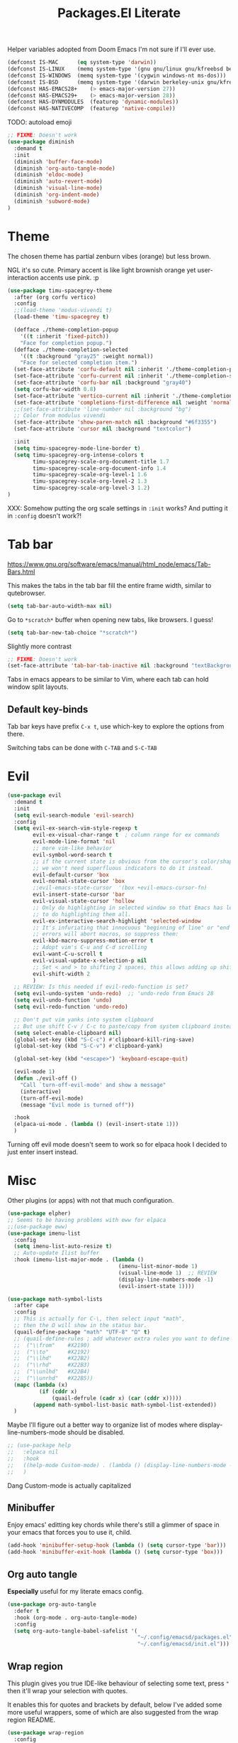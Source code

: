 #+title: Packages.El Literate
:PROPERTIES:
:tangle:   ~/.config/emacsd/packages.el
:END:
#+auto_tangle: t

Helper variables adopted from Doom Emacs I'm not sure if I'll ever use.

#+BEGIN_SRC emacs-lisp :tangle yes
(defconst IS-MAC      (eq system-type 'darwin))
(defconst IS-LINUX    (memq system-type '(gnu gnu/linux gnu/kfreebsd berkeley-unix)))
(defconst IS-WINDOWS  (memq system-type '(cygwin windows-nt ms-dos)))
(defconst IS-BSD      (memq system-type '(darwin berkeley-unix gnu/kfreebsd)))
(defconst HAS-EMACS28+    (> emacs-major-version 27))
(defconst HAS-EMACS29+    (> emacs-major-version 28))
(defconst HAS-DYNMODULES  (featurep 'dynamic-modules))
(defconst HAS-NATIVECOMP  (featurep 'native-compile))
#+END_SRC

TODO: autoload emoji

#+BEGIN_SRC emacs-lisp :tangle yes
;; FIXME: Doesn't work
(use-package diminish
  :demand t
  :init
  (diminish 'buffer-face-mode)
  (diminish 'org-auto-tangle-mode)
  (diminish 'eldoc-mode)
  (diminish 'auto-revert-mode)
  (diminish 'visual-line-mode)
  (diminish 'org-indent-mode)
  (diminish 'subword-mode)
)
#+END_SRC

* Theme

The chosen theme has partial zenburn vibes (orange) but less brown.

NGL it's so cute. Primary accent is like light brownish orange yet user-interaction accents use pink. :p

#+BEGIN_SRC emacs-lisp :tangle yes
(use-package timu-spacegrey-theme
  :after (org corfu vertico)
  :config
  ;;(load-theme 'modus-vivendi t)
  (load-theme 'timu-spacegrey t)

  (defface ./theme-completion-popup
    '((t :inherit 'fixed-pitch))
    "Face for completion popup.")
  (defface ./theme-completion-selected
    '((t :background "gray25" :weight normal))
    "Face for selected completion item.")
  (set-face-attribute 'corfu-default nil :inherit './theme-completion-popup)
  (set-face-attribute 'corfu-current nil :inherit './theme-completion-selected :weight 'normal)
  (set-face-attribute 'corfu-bar nil :background "gray40")
  (setq corfu-bar-width 0.8)
  (set-face-attribute 'vertico-current nil :inherit './theme-completion-selected)
  (set-face-attribute 'completions-first-difference nil :weight 'normal)
  ;;(set-face-attribute 'line-number nil :background "bg")
  ;; Color from modulus vivendi
  (set-face-attribute 'show-paren-match nil :background "#6f3355")
  (set-face-attribute 'cursor nil :background "textcolor")

  :init
  (setq timu-spacegrey-mode-line-border t)
  (setq timu-spacegrey-org-intense-colors t
        timu-spacegrey-scale-org-document-title 1.7
        timu-spacegrey-scale-org-document-info 1.4
        timu-spacegrey-scale-org-level-1 1.6
        timu-spacegrey-scale-org-level-2 1.3
        timu-spacegrey-scale-org-level-3 1.2)
)
#+END_SRC

XXX: Somehow putting the org scale settings in =:init= works? And putting it in =:config= doesn't work?!

* Tab bar

https://www.gnu.org/software/emacs/manual/html_node/emacs/Tab-Bars.html

This makes the tabs in the tab bar fill the entire frame width, similar to qutebrowser.

#+BEGIN_SRC emacs-lisp :tangle yes
(setq tab-bar-auto-width-max nil)
#+END_SRC

Go to =*scratch*= buffer when opening new tabs, like browsers. I guess!

#+BEGIN_SRC emacs-lisp :tangle yes
(setq tab-bar-new-tab-choice "*scratch*")
#+END_SRC

Slightly more contrast

#+BEGIN_SRC emacs-lisp :tangle yes
;; FIXME: Doesn't work
(set-face-attribute 'tab-bar-tab-inactive nil :background "textBackgroundColor")
#+END_SRC

Tabs in emacs appears to be similar to Vim, where each tab can hold window split layouts.

** Default key-binds
Tab bar keys have prefix =C-x t=, use which-key to explore the options from there.

Switching tabs can be done with =C-TAB= and =S-C-TAB=

* Evil
#+BEGIN_SRC emacs-lisp :tangle yes
(use-package evil
  :demand t
  :init
  (setq evil-search-module 'evil-search)
  :config
  (setq evil-ex-search-vim-style-regexp t
        evil-ex-visual-char-range t  ; column range for ex commands
        evil-mode-line-format 'nil
        ;; more vim-like behavior
        evil-symbol-word-search t
        ;; if the current state is obvious from the cursor's color/shape, then
        ;; we won't need superfluous indicators to do it instead.
        evil-default-cursor 'box
        evil-normal-state-cursor 'box
        ;;evil-emacs-state-cursor  '(box +evil-emacs-cursor-fn)
        evil-insert-state-cursor 'bar
        evil-visual-state-cursor 'hollow
        ;; Only do highlighting in selected window so that Emacs has less work
        ;; to do highlighting them all.
        evil-ex-interactive-search-highlight 'selected-window
        ;; It's infuriating that innocuous "beginning of line" or "end of line"
        ;; errors will abort macros, so suppress them:
        evil-kbd-macro-suppress-motion-error t
        ;; Adopt vim's C-u and C-d scrolling
        evil-want-C-u-scroll t
        evil-visual-update-x-selection-p nil
        ;; Set < and > to shifting 2 spaces, this allows adding up shifts to do 4 spaces.
        evil-shift-width 2
        )
  ;; REVIEW: Is this needed if evil-redo-function is set?
  (setq evil-undo-system 'undo-redo)  ;; 'undo-redo from Emacs 28
  (setq evil-undo-function 'undo)
  (setq evil-redo-function 'undo-redo)

  ;; Don't put vim yanks into system clipboard
  ;; But use shift C-v / C-c to paste/copy from system clipboard instead
  (setq select-enable-clipboard nil)
  (global-set-key (kbd "S-C-c") #'clipboard-kill-ring-save)
  (global-set-key (kbd "S-C-v") #'clipboard-yank)

  (global-set-key (kbd "<escape>") 'keyboard-escape-quit)

  (evil-mode 1)
  (defun ./evil-off ()
    "Call `turn-off-evil-mode' and show a message"
    (interactive)
    (turn-off-evil-mode)
    (message "Evil mode is turned off"))

  :hook
  (elpaca-ui-mode . (lambda () (evil-insert-state 1)))
  )
#+END_SRC

Turning off evil mode doesn't seem to work so for elpaca hook I decided to just enter insert instead.

* Misc

Other plugins (or apps) with not that much configuration.

#+BEGIN_SRC emacs-lisp :tangle yes
(use-package elpher)
;; Seems to be having problems with eww for elpaca
;;(use-package eww)
(use-package imenu-list
  :config
  (setq imenu-list-auto-resize t)
  ;; Auto-update Ilist buffer
  :hook (imenu-list-major-mode . (lambda ()
                                   (imenu-list-minor-mode 1)
                                   (visual-line-mode 1)  ;; REVIEW
                                   (display-line-numbers-mode -1)
                                   (evil-insert-state 1))))

(use-package math-symbol-lists
  :after cape
  :config
  ;; This is actually for C-\, then select input "math",
  ;; then the Ω will show in the status bar.
  (quail-define-package "math" "UTF-8" "Ω" t)
  ;; (quail-define-rules ; add whatever extra rules you want to define here...
  ;;  ("\\from"    #X2190)
  ;;  ("\\to"      #X2192)
  ;;  ("\\lhd"     #X22B2)
  ;;  ("\\rhd"     #X22B3)
  ;;  ("\\unlhd"   #X22B4)
  ;;  ("\\unrhd"   #X22B5))
  (mapc (lambda (x)
          (if (cddr x)
              (quail-defrule (cadr x) (car (cddr x)))))
        (append math-symbol-list-basic math-symbol-list-extended))
  ) 
#+END_SRC

Maybe I'll figure out a better way to organize list of modes where display-line-numbers-mode should be disabled.

#+BEGIN_SRC emacs-lisp :tangle no
;; (use-package help
;;   :elpaca nil
;;   :hook
;;   ((help-mode Custom-mode) . (lambda () (display-line-numbers-mode -1)))
;;   )
#+END_SRC

Dang Custom-mode is actually capitalized

** Minibuffer

Enjoy emacs' editting key chords while there's still a glimmer of space in your emacs that forces you to use it, child.

#+BEGIN_SRC emacs-lisp :tangle yes
(add-hook 'minibuffer-setup-hook (lambda () (setq cursor-type 'bar)))
(add-hook 'minibuffer-exit-hook (lambda () (setq cursor-type 'box)))
#+END_SRC


** Org auto tangle

*Especially* useful for my literate emacs config.

#+BEGIN_SRC emacs-lisp :tangle yes
(use-package org-auto-tangle
  :defer t
  :hook (org-mode . org-auto-tangle-mode)
  :config
  (setq org-auto-tangle-babel-safelist '(
                                         "~/.config/emacsd/packages.el"
                                         "~/.config/emacsd/init.el")))
#+END_SRC


** Wrap region

This plugin gives you true IDE-like behaviour of selecting some text, press ="= then it'll wrap your selection with quotes.

It enables this for quotes and brackets by default, below I've added some more useful wrappers, some of which are also suggested from the wrap region README.

#+BEGIN_SRC emacs-lisp :tangle yes
(use-package wrap-region
  :config
  (wrap-region-add-wrappers
   '(("/* " " */" "#" (java-mode javascript-mode css-mode))
     ("`" "`" nil (markdown-mode org-mode))
     ("=" "=" nil (org-mode))
     ("~" "~" nil (org-mode))
     ("*" "*" nil (markdown-mode org-mode))))
  :hook
  ((org-mode markdown-mode) . wrap-region-mode)
)
#+END_SRC

** Magit

#+BEGIN_SRC emacs-lisp :tangle yes
(use-package magit)
#+END_SRC

** Breadcrumb

By the owner of both eglot and yasnippet: breadcrumb context in your headerline that uses project.el or imenu in that order!

And yes you can even click on the breadcrumb components to jump to things like imenu.

#+BEGIN_SRC emacs-lisp :tangle yes
(use-package breadcrumb
  :diminish breadcrumb-mode
  :init
  (breadcrumb-mode 1))
#+END_SRC


* Vertico

#+BEGIN_SRC emacs-lisp :tangle yes
(use-package vertico
  :init
  (vertico-mode)
  ;; Grow and shrink the Vertico minibuffer
  (setq vertico-resize t)
  ;; Optionally enable cycling for `vertico-next' and `vertico-previous'.
  (setq vertico-cycle t)
  )
;; Use the `orderless' completion style. Additionally enable
;; `partial-completion' for file path expansion. `partial-completion' is
;; important for wildcard support. Multiple files can be opened at once
;; with `find-file' if you enter a wildcard. You may also give the
;; `initials' completion style a try.
(use-package orderless
  :init
  (setq completion-styles '(orderless)
        completion-category-defaults nil
        completion-category-overrides '((file (styles partial-completion)))))
;; Persist history over Emacs restarts. Vertico sorts by history position.
(use-package savehist
  :elpaca nil
  :init
  (savehist-mode))
;; Pasted from vertico
(use-package emacs
  :elpaca nil
  :init
  ;; Add prompt indicator to `completing-read-multiple'.
  ;; Alternatively try `consult-completing-read-multiple'.
  (defun crm-indicator (args)
    (cons (concat "[CRM] " (car args)) (cdr args)))
  (advice-add #'completing-read-multiple :filter-args #'crm-indicator)
  ;; Do not allow the cursor in the minibuffer prompt
  (setq minibuffer-prompt-properties
        '(read-only t cursor-intangible t face minibuffer-prompt))
  (add-hook 'minibuffer-setup-hook #'cursor-intangible-mode)
  ;; Emacs 28: Hide commands in M-x which do not work in the current mode.
  ;; Vertico commands are hidden in normal buffers.
  ;; (setq read-extended-command-predicate
  ;;       #'command-completion-default-include-p)
  ;; Enable recursive minibuffers
  (setq enable-recursive-minibuffers t)
  ;; From corfu
  ;; TAB cycle if there are only few candidates
  (setq completion-cycle-threshold 3)

  ;; Emacs 28: Hide commands in M-x which do not apply to the current mode.
  ;; Corfu commands are hidden, since they are not supposed to be used via M-x.
  ;; (setq read-extended-command-predicate
  ;;       #'command-completion-default-include-p)
)
#+END_SRC

Marginalia shows description of each candidate in minibuffer completion next to candidates.
#+BEGIN_SRC emacs-lisp :tangle yes
(use-package marginalia
  :diminish
  :config
  (setq marginalia-annotators '(marginalia-annotators-heavy marginalia-annotators-light nil))
  (marginalia-mode 1)
)
#+END_SRC


* Consult

#+BEGIN_SRC emacs-lisp :tangle yes
(use-package consult
  :config
  (global-set-key (kbd "C-s") 'consult-line)
  (global-set-key (kbd "C-c g") 'consult-org-heading)
  (global-set-key (kbd "C-x C-b") 'consult-buffer)
  (define-key minibuffer-local-map (kbd "C-r") 'consult-history)

  (setq completion-in-region-function #'consult-completion-in-region)
)
#+END_SRC


* Corfu

Note that some color settings are set in [[Theme]]

#+BEGIN_SRC emacs-lisp :tangle yes
(use-package corfu
  :custom
  (corfu-cycle t) ;; Enable cycling for `corfu-next/previous'
  ;; Default is M-SPC, if M-SPC is bound like I have on my Mac (Alfred) S-M-SPC also works
  ;;(corfu-separator ?\s) ;; Orderless separator
  ;; separator: Quit at boundary if no `corfu-separator' inserted
  (corfu-quit-at-boundary 'separator)
  ;; separator: only stay alive if no match and `corfu-separator' inserted
  (corfu-quit-no-match 'separator)
  ;; Don't change what I typed to what I selected when previewing completions
  (corfu-preview-current nil)
  (corfu-preselect 'first)
  ;; Default = #'insert. Options: quit, nil
  ;;(corfu-on-exact-match nil)
  ;; Prevent last/first item being hidden behind windows
  ;; FIXME: Doesn't work
  (corfu-scroll-margin 2)
  (corfu-right-margin-width 2)

  ;; Enable Corfu only for certain modes.
  ;; :hook ((prog-mode . corfu-mode)
  ;;        (shell-mode . corfu-mode)
  ;;        (eshell-mode . corfu-mode))

  :custom-face
  (corfu-border ((t (:background "slate gray" :weight bold))))

  :init
  ;; Recommended: Enable Corfu globally.
  ;; This is recommended since Dabbrev can be used globally (M-/).
  ;; See also `global-corfu-modes'.
  (global-corfu-mode)
  (corfu-popupinfo-mode 1)

  :config
  (defun corfu-enable-always-in-minibuffer ()
    "Enable Corfu in the minibuffer if Vertico/Mct are not active."
    (unless (or (bound-and-true-p mct--active)
                (bound-and-true-p vertico--input)
                (eq (current-local-map) read-passwd-map))
      ;; (setq-local corfu-auto nil) ;; Enable/disable auto completion
      (setq-local corfu-echo-delay nil ;; Disable automatic echo and popup
                  corfu-popupinfo-delay '(0 . 0)) ;; Use popupinfo in minibuffer too, why not?
      (corfu-mode 1)))
  (add-hook 'minibuffer-setup-hook #'corfu-enable-always-in-minibuffer 1)

  (setq corfu-popupinfo-delay '(0 . 0))
)
#+END_SRC

** Kind-icon + Corfu

This is like one of those (few) times that I've cherished Custom's convenience.

#+BEGIN_SRC emacs-lisp :tangle yes
(use-package kind-icon
  :after corfu
  :custom
  (kind-icon-mapping ; These are fetched (and cached) from pictogrammers.com/library/mdi
    '((array "ar" :icon "code-brackets" :face font-lock-type-face)
      (boolean "b" :icon "circle-half-full" :face font-lock-builtin-face)
      (class "C" :icon "view-grid-plus-outline" :face font-lock-type-face)
      (color "#" :icon "palette" :face success)
      (command ">_" :icon "code-greater-than" :face default)
      (constant "c$" :icon "lock-remove-outline" :face font-lock-constant-face)
      (constructor "c+" :icon "table-column-plus-after" :face font-lock-function-name-face)
      (enummember "em" :icon "order-bool-ascending-variant" :face font-lock-builtin-face)
      (enum-member "em" :icon "order-bool-ascending-variant" :face font-lock-builtin-face)
      (enum "e" :icon "format-list-bulleted-square" :face font-lock-builtin-face)
      (event "ev" :icon "lightning-bolt-outline" :face font-lock-warning-face)
      (field "fd" :icon "application-braces-outline" :face font-lock-variable-name-face)
      (file "F" :icon "file-document-outline" :face font-lock-string-face)
      (folder "D" :icon "folder" :face font-lock-doc-face)
      (interface "if" :icon "application-brackets-outline" :face font-lock-type-face)
      (keyword "kw" :icon "key-variant" :face font-lock-keyword-face)
      (macro "mc" :icon "lambda" :face font-lock-keyword-face)
      (magic "ma" :icon "auto-fix" :face font-lock-builtin-face)
      (method "m" :icon "function-variant" :face font-lock-function-name-face)
      (function "f" :icon "function" :face font-lock-function-name-face)
      (module "mo" :icon "package-variant-closed" :face font-lock-preprocessor-face)
      (numeric "0" :icon "numeric" :face font-lock-builtin-face)
      (operator "÷" :icon "division" :face font-lock-comment-delimiter-face)
      (param "pa" :icon "cog-outline" :face default)
      (property "pr" :icon "wrench" :face font-lock-variable-name-face)
      (reference "rf" :icon "library" :face font-lock-variable-name-face)
      (snippet "S" :icon "note-text-outline" :face font-lock-string-face)
      (string "\"" :icon "text-box" :face font-lock-string-face)
      (struct "{}" :icon "code-braces" :face font-lock-variable-name-face)
      (text "" :icon "text-short" :face font-lock-doc-face)
      (typeparameter "tp" :icon "format-list-bulleted-type" :face font-lock-type-face)
      (type-parameter "tp" :icon "format-list-bulleted-type" :face font-lock-type-face)
      (unit "un" :icon "square-rounded-outline" :face font-lock-constant-face)
      (value "va" :icon "plus-circle-outline" :face font-lock-builtin-face)
      (variable "v" :icon "variable" :face font-lock-variable-name-face)
      (t "." :icon "crosshairs-question" :face font-lock-warning-face)))
    (kind-icon-blend-background nil)
  :custom-face
  (kind-icon-default-face ((t (:background nil))))

  :config
  ;;(setq kind-icon-default-face 'corfu-default) ; to compute blended backgrounds correctly
  (setq kind-icon-use-icons nil)
  (add-to-list 'corfu-margin-formatters #'kind-icon-margin-formatter))
#+END_SRC

Note on "use-icons": Kind-icon + Corfu does not support highlighting the icon portion for completion current selection popup. After digging into Emacs SVG a little I did not find an easy way to foce svg-lib to fetch transparent icons, even if that could work, I don't think emacs can handle dynamic icons properly anyway, I believe it will set the background to be the frame background color, so when current selection arrives at a given icon, the "transparent" icon's background would not change accordingly.

Using text icons allows the kind-icon part to also be highlighted by corfu-current highlightor.

According to jdsmith Company achieves what I want, but it would downloaded two background colors for each icon (one for unselected, one for selected).

It's sad that Emacs being a graphical program does not (ATM) support SVGs well. It was literally only until Emacs 29 that frame's alpha-background, and SVG scaling (on Mac) is supported properly.

** Cape + Corfu

With references from System Crafter's crafted-emacs configuration

#+BEGIN_SRC emacs-lisp :tangle yes
(use-package cape
  ;;:after math-symbol-lists
  ;;:elpaca (:repo "~/projects/cape/")
  :elpaca (:repo "hedyhli/cape")
  ;;:defer t
  :config
  ;; Add useful defaults completion sources from cape
  ;; (add-to-list 'completion-at-point-functions #'cape-file)
  ;; ;;(add-to-list 'completion-at-point-functions #'cape-dabbrev)
  (add-to-list 'completion-at-point-functions #'cape-tex)
  (add-to-list 'completion-at-point-functions #'cape-emoji)

  ;; Silence the pcomplete capf, no errors or messages!
  ;; Important for corfu
  (advice-add 'pcomplete-completions-at-point :around #'cape-wrap-silent)

  ;; Ensure that pcomplete does not write to the buffer
  ;; and behaves as a pure `completion-at-point-function'.
  (advice-add 'pcomplete-completions-at-point :around #'cape-wrap-purify)

  (define-key evil-insert-state-map (kbd "C-x C-f") 'cape-file)
  (define-key evil-insert-state-map (kbd "C-x C-d") 'cape-dict)
  (define-key evil-insert-state-map (kbd "C-x C-w") 'cape-dabbrev)
  ;; (define-key evil-insert-state-map (kbd "C-x C-$") (cape-company-to-capf #'company-math-symbols-unicode))
  ;; (define-key evil-insert-state-map (kbd "C-x C-:") (cape-company-to-capf #'company-emoji))

  :hook (eshell-mode-hook . (lambda () (setq-local corfu-quit-at-boundary t
                                                   corfu-quit-no-match t
                                                   corfu-auto nil)
                              (corfu-mode)))
)
#+END_SRC

I disabled adding dabbrev to CAPF to prevent =corfu-candidate-overlay= (see below) from suggesting arbitrary text completions when I'm in comments or strings or whatever. It's annoying.

** Corfu Candidate Overlay

It's like how copilot gives you a completion after your cursor... but this is corfu! (first candidate)

Also like fish's autosuggestion.


#+BEGIN_SRC emacs-lisp :tangle yes
(use-package corfu-candidate-overlay
  :config
  (corfu-candidate-overlay-mode 1) ;; This is global
  (set-face-attribute 'corfu-candidate-overlay-face nil :foreground "dim grey")
  ;; Use TAB to accept a completion, how cool is that!
  (define-key evil-insert-state-map (kbd "TAB") 'corfu-candidate-overlay-complete-at-point)
)
#+END_SRC


* Which-Key

#+BEGIN_SRC emacs-lisp :tangle yes
(use-package which-key
  :diminish
  :config
  (which-key-setup-side-window-right)
  (which-key-mode 1))
#+END_SRC


* Org

#+BEGIN_SRC emacs-lisp :tangle yes
  (use-package org
    :elpaca nil
    :config
    ;; Enable indenting paragraphs under headings by default
    (setq org-startup-indented t)
    ;; Don't indent stuff in SRC. What's the point (defaulted to 2 spaces)
    (setq org-edit-src-content-indentation 0)

    ;; Indent sub-list items
    (setq org-list-indent-offset 2)

    (custom-theme-set-faces
     'user
     '(org-block ((t (:inherit fixed-pitch))))
     '(org-code ((t (:inherit (shadow fixed-pitch)))))
     '(org-document-info ((t (:foreground "dark orange"))))
     '(org-document-info-keyword ((t (:inherit (shadow fixed-pitch)))))
     '(org-indent ((t (:inherit (org-hide fixed-pitch)))))
     '(org-link ((t (:foreground "deep sky blue" :underline t))))
     '(org-meta-line ((t (:inherit (font-lock-comment-face fixed-pitch)))))
     '(org-property-value ((t (:inherit fixed-pitch))) t)
     '(org-block-begin-line ((t (:inherit (font-lock-comment-face fixed-pitch)))) t)
     '(org-block-end-line ((t (:inherit (font-lock-comment-face fixed-pitch)))) t)
     '(org-drawer ((t (:inherit fixed-pitch))) t)
     '(org-special-keyword ((t (:inherit (font-lock-comment-face fixed-pitch)))))
     '(org-table ((t (:inherit fixed-pitch))))
     '(org-tag ((t (:inherit (shadow fixed-pitch) :weight bold :height 0.8))))
     '(org-verbatim ((t (:inherit (shadow fixed-pitch))))))

    :hook
    (org-mode . (lambda ()
                   (visual-line-mode 1)
                   (variable-pitch-mode)
                   (display-line-numbers-mode -1)))
    )
#+END_SRC

Org superstar is like org-bullets but with additional customizations as well as styling plain lists

#+BEGIN_SRC emacs-lisp :tangle yes
(use-package org-superstar
  :config
  (setq org-superstar-configure-like-org-bullets t)
  :hook
  (org-mode . (lambda () (org-superstar-mode 1))))
#+END_SRC

* Eglot & tree sitter

#+BEGIN_SRC emacs-lisp :tangle yes
(use-package eglot
  :elpaca nil
  :defer t
  :hook
  ((python-ts-mode go-ts-mode) . eglot-ensure)
)
#+END_SRC

#+BEGIN_SRC emacs-lisp :tangle yes
;; Open python files in tree-sitter mode.
(add-to-list 'major-mode-remap-alist '(python-mode . python-ts-mode))
(add-to-list 'auto-mode-alist
             '("\\.go\\'" . (lambda ()
                               (go-ts-mode)
                               )))
(add-to-list 'auto-mode-alist
             '("go.mod\\'" . (lambda ()
                               (go-mod-ts-mode)
                               )))
#+END_SRC

* Modules

The function used is defined in init.el

#+BEGIN_SRC emacs-lisp :tangle yes
(./load-directory (concat user-emacs-directory "modules/"))
#+END_SRC

* Diminish
Diminish allows us to use minor modes without showing it.

Calling =diminish= to specify the mode to hide, (or specify 2nd argument for the alternative display text).

#+BEGIN_SRC emacs-lisp :tangle no
(diminish 'buffer-face-mode)
(diminish 'org-auto-tangle-mode)
(diminish 'eldoc-mode)
(diminish 'auto-revert-mode)
(diminish 'visual-line-mode)
(diminish 'org-indent-mode)
(diminish 'subword-mode)
#+END_SRC
